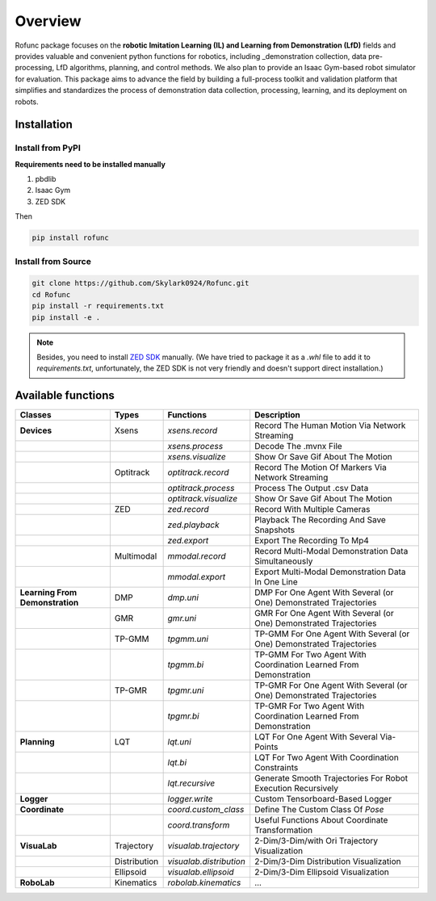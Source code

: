 Overview
=====

Rofunc package focuses on the **robotic Imitation Learning (IL) and Learning from Demonstration (LfD)** fields and provides valuable and 
convenient python functions for robotics, including _demonstration collection, data pre-processing, LfD algorithms, planning, and control methods. We also plan to provide an Isaac Gym-based robot simulator for evaluation. This package aims to advance the field by building a full-process toolkit and validation platform that simplifies and standardizes the process of demonstration data collection, processing, learning, and its deployment on robots.

.. image:: ../../img/pipeline.png


Installation
------------------

Install from PyPI
^^^^^^^^^^^^

**Requirements need to be installed manually**

1. pbdlib
2. Isaac Gym
3. ZED SDK

Then

.. code-block:: python

   pip install rofunc

Install from Source
^^^^^^^^^^^

.. code-block:: python

   git clone https://github.com/Skylark0924/Rofunc.git
   cd Rofunc
   pip install -r requirements.txt
   pip install -e .

.. note::

   Besides, you need to install `ZED SDK <https://www.stereolabs.com/developers/release/#downloads>`_ manually. (We have tried to package it as a `.whl` file to add it to `requirements.txt`, unfortunately, the ZED SDK is not very friendly and doesn't support direct installation.)


Available functions
------------------

+----------------------------------+---------------+--------------------------+-----------------------------------------------------------------------+
| Classes                          | Types         | Functions                | Description                                                           |
+==================================+===============+==========================+=======================================================================+
| **Devices**                      | Xsens         | `xsens.record`           | Record The Human Motion Via Network Streaming                         |
+----------------------------------+---------------+--------------------------+-----------------------------------------------------------------------+
|                                  |               | `xsens.process`          | Decode The .mvnx File                                                 |
+----------------------------------+---------------+--------------------------+-----------------------------------------------------------------------+
|                                  |               | `xsens.visualize`        | Show Or Save Gif About The Motion                                     |
+----------------------------------+---------------+--------------------------+-----------------------------------------------------------------------+
|                                  | Optitrack     | `optitrack.record`       | Record The Motion Of Markers Via Network Streaming                    |
+----------------------------------+---------------+--------------------------+-----------------------------------------------------------------------+
|                                  |               | `optitrack.process`      | Process The Output .csv Data                                          |
+----------------------------------+---------------+--------------------------+-----------------------------------------------------------------------+
|                                  |               | `optitrack.visualize`    | Show Or Save Gif About The Motion                                     |
+----------------------------------+---------------+--------------------------+-----------------------------------------------------------------------+
|                                  | ZED           | `zed.record`             | Record With Multiple Cameras                                          |
+----------------------------------+---------------+--------------------------+-----------------------------------------------------------------------+
|                                  |               | `zed.playback`           | Playback The Recording And Save Snapshots                             |
+----------------------------------+---------------+--------------------------+-----------------------------------------------------------------------+
|                                  |               | `zed.export`             | Export The Recording To Mp4                                           |
+----------------------------------+---------------+--------------------------+-----------------------------------------------------------------------+
|                                  | Multimodal    | `mmodal.record`          | Record Multi-Modal Demonstration Data Simultaneously                  |
+----------------------------------+---------------+--------------------------+-----------------------------------------------------------------------+
|                                  |               | `mmodal.export`          | Export Multi-Modal Demonstration Data In One Line                     |
+----------------------------------+---------------+--------------------------+-----------------------------------------------------------------------+
| **Learning From Demonstration**  | DMP           | `dmp.uni`                | DMP For One Agent With Several (or One) Demonstrated Trajectories     |
+----------------------------------+---------------+--------------------------+-----------------------------------------------------------------------+
|                                  | GMR           | `gmr.uni`                | GMR For One Agent With Several (or One) Demonstrated Trajectories     |
+----------------------------------+---------------+--------------------------+-----------------------------------------------------------------------+
|                                  | TP-GMM        | `tpgmm.uni`              | TP-GMM For One Agent With Several (or One) Demonstrated Trajectories  |
+----------------------------------+---------------+--------------------------+-----------------------------------------------------------------------+
|                                  |               | `tpgmm.bi`               | TP-GMM For Two Agent With Coordination Learned From Demonstration     |
+----------------------------------+---------------+--------------------------+-----------------------------------------------------------------------+
|                                  | TP-GMR        | `tpgmr.uni`              | TP-GMR For One Agent With Several (or One) Demonstrated Trajectories  |
+----------------------------------+---------------+--------------------------+-----------------------------------------------------------------------+
|                                  |               | `tpgmr.bi`               | TP-GMR For Two Agent With Coordination Learned From Demonstration     |
+----------------------------------+---------------+--------------------------+-----------------------------------------------------------------------+
| **Planning**                     | LQT           | `lqt.uni`                | LQT For One Agent With Several Via-Points                             |
+----------------------------------+---------------+--------------------------+-----------------------------------------------------------------------+
|                                  |               | `lqt.bi`                 | LQT For Two Agent With Coordination Constraints                       |
+----------------------------------+---------------+--------------------------+-----------------------------------------------------------------------+
|                                  |               | `lqt.recursive`          | Generate Smooth Trajectories For Robot Execution Recursively          |
+----------------------------------+---------------+--------------------------+-----------------------------------------------------------------------+
| **Logger**                       |               | `logger.write`           | Custom Tensorboard-Based Logger                                       |
+----------------------------------+---------------+--------------------------+-----------------------------------------------------------------------+
| **Coordinate**                   |               | `coord.custom_class`     | Define The Custom Class Of `Pose`                                     |
+----------------------------------+---------------+--------------------------+-----------------------------------------------------------------------+
|                                  |               | `coord.transform`        | Useful Functions About Coordinate Transformation                      |
+----------------------------------+---------------+--------------------------+-----------------------------------------------------------------------+
| **VisuaLab**                     | Trajectory    | `visualab.trajectory`    | 2-Dim/3-Dim/with Ori Trajectory Visualization                         |
+----------------------------------+---------------+--------------------------+-----------------------------------------------------------------------+
|                                  | Distribution  | `visualab.distribution`  | 2-Dim/3-Dim Distribution Visualization                                |
+----------------------------------+---------------+--------------------------+-----------------------------------------------------------------------+
|                                  | Ellipsoid     | `visualab.ellipsoid`     | 2-Dim/3-Dim Ellipsoid Visualization                                   |
+----------------------------------+---------------+--------------------------+-----------------------------------------------------------------------+
| **RoboLab**                      | Kinematics    | `robolab.kinematics`     | ...                                                                   |
+----------------------------------+---------------+--------------------------+-----------------------------------------------------------------------+































